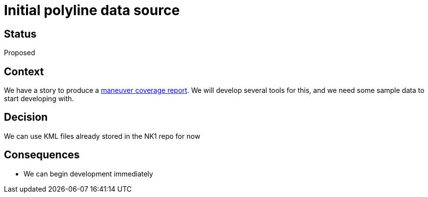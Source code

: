 // Copyright (C) 2018 TomTom NV. All rights reserved.
//
// This software is the proprietary copyright of TomTom NV and its subsidiaries and may be
// used for internal evaluation purposes or commercial use strictly subject to separate
// license agreement between you and TomTom NV. If you are the licensee, you are only permitted
// to use this software in accordance with the terms of your license agreement. If you are
// not the licensee, you are not authorized to use this software in any manner and should
// immediately return or destroy it.

= Initial polyline data source

== Status

Proposed

== Context

We have a story to produce a https://jira.tomtomgroup.com/browse/NAV-18163[maneuver coverage report].  We will develop several tools for this, and we need some sample data to start developing with.

== Decision

We can use KML files already stored in the NK1 repo for now

== Consequences

* We can begin development immediately
